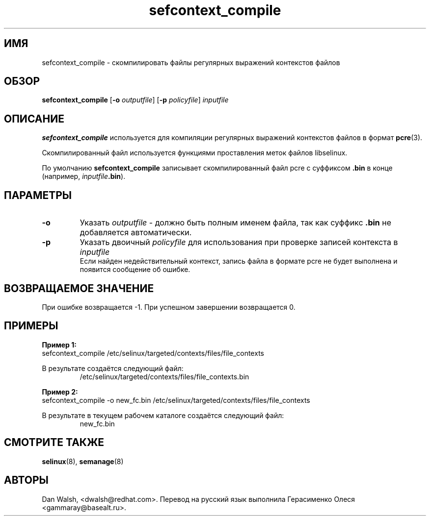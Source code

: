 .TH "sefcontext_compile" "8" "12 августа 2015" "dwalsh@redhat.com" "Документация по командной строке SELinux"
.SH "ИМЯ"
sefcontext_compile \- скомпилировать файлы регулярных выражений контекстов файлов
.
.SH "ОБЗОР"
.B sefcontext_compile
.RB [ \-o
.IR outputfile ]
.RB [ \-p
.IR policyfile ]
.I inputfile
.
.SH "ОПИСАНИЕ"
.B sefcontext_compile
используется для компиляции регулярных выражений контекстов файлов в формат
.BR pcre (3).
.sp
Скомпилированный файл используется функциями проставления меток файлов libselinux.
.sp
По умолчанию
.B sefcontext_compile
записывает скомпилированный файл pcre с суффиксом
.B .bin
в конце (например, \fIinputfile\fB.bin\fR).
.SH ПАРАМЕТРЫ
.TP
.B \-o
Указать
.I outputfile
- должно быть полным именем файла, так как суффикс
.B .bin
не добавляется автоматически.
.TP
.B \-p
Указать двоичный
.I policyfile
для использования при проверке записей контекста в
.I inputfile
.br
Если найден недействительный контекст, запись файла в формате pcre не будет выполнена и появится сообщение об ошибке.

.SH "ВОЗВРАЩАЕМОЕ ЗНАЧЕНИЕ"
При ошибке возвращается -1. При успешном завершении возвращается 0.

.SH "ПРИМЕРЫ"
.B Пример 1:
.br
sefcontext_compile /etc/selinux/targeted/contexts/files/file_contexts
.sp
В результате создаётся следующий файл:
.RS
/etc/selinux/targeted/contexts/files/file_contexts.bin
.RE
.sp
.B Пример 2:
.br
sefcontext_compile -o new_fc.bin /etc/selinux/targeted/contexts/files/file_contexts
.sp
В результате в текущем рабочем каталоге создаётся следующий файл:
.RS
new_fc.bin
.RE
.
.SH "СМОТРИТЕ ТАКЖЕ"
.BR selinux (8),
.BR semanage (8)
.
.SH АВТОРЫ
Dan Walsh, <dwalsh@redhat.com>.
Перевод на русский язык выполнила Герасименко Олеся <gammaray@basealt.ru>.
